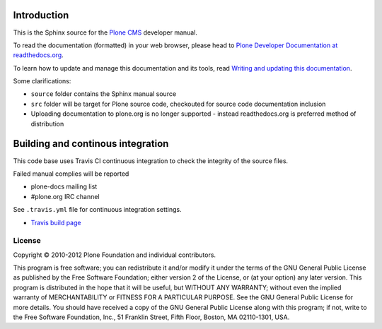 Introduction
============

This is the Sphinx source for the `Plone CMS <http://plone.org>`_ 
developer manual.

To read the documentation (formatted) in your web browser,
please head to `Plone Developer Documentation at readthedocs.org <http://collective-docs.readthedocs.org/en/latest/>`_.

To learn how to update and manage this documentation and its tools, read 
`Writing and updating this documentation <http://collective-docs.readthedocs.org/en/latest/reference_manuals/active/writing/writing.html>`_.

Some clarifications:

* ``source`` folder contains the Sphinx manual source

* ``src`` folder will be target for Plone source code, checkouted for source code documentation inclusion

* Uploading documentation to plone.org is no longer supported - instead readthedocs.org is preferred method of distribution 

Building and continous integration
====================================

This code base uses Travis CI continuous integration 
to check the integrity of the source files.

Failed manual complies will be reported 

* plone-docs mailing list

* #plone.org IRC channel

See ``.travis.yml`` file for continuous integration settings.

* `Travis build page <http://travis-ci.org/#!/collective/collective.developermanual>`_

License
-------

Copyright © 2010-2012 Plone Foundation and individual contributors.

This program is free software; you can redistribute it and/or
modify it under the terms of the GNU General Public License
as published by the Free Software Foundation; either version 2
of the License, or (at your option) any later version.
This program is distributed in the hope that it will be useful,
but WITHOUT ANY WARRANTY; without even the implied warranty of
MERCHANTABILITY or FITNESS FOR A PARTICULAR PURPOSE. See the
GNU General Public License for more details.
You should have received a copy of the GNU General Public License
along with this program; if not, write to the Free Software
Foundation, Inc., 51 Franklin Street, Fifth Floor, Boston, MA 02110-1301,
USA.
